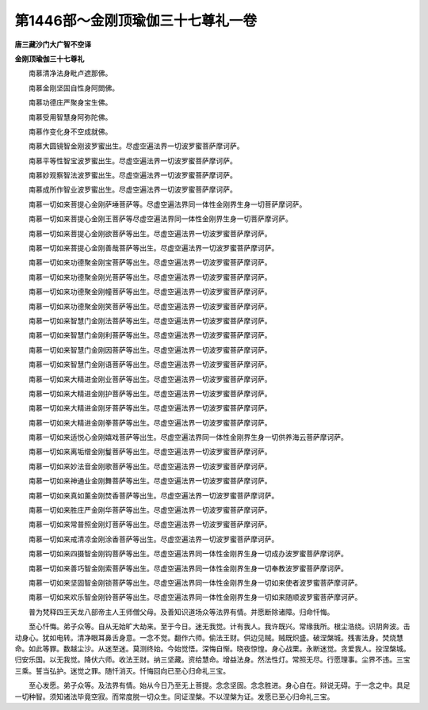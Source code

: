 第1446部～金刚顶瑜伽三十七尊礼一卷
======================================

**唐三藏沙门大广智不空译**

**金刚顶瑜伽三十七尊礼**


　　南慕清净法身毗卢遮那佛。

　　南慕金刚坚固自性身阿閦佛。

　　南慕功德庄严聚身宝生佛。

　　南慕受用智慧身阿弥陀佛。

　　南慕作变化身不空成就佛。

　　南慕大圆镜智金刚波罗蜜出生。尽虚空遍法界一切波罗蜜菩萨摩诃萨。

　　南慕平等性智宝波罗蜜出生。尽虚空遍法界一切波罗蜜菩萨摩诃萨。

　　南慕妙观察智法波罗蜜出生。尽虚空遍法界一切波罗蜜菩萨摩诃萨。

　　南慕成所作智业波罗蜜出生。尽虚空遍法界一切波罗蜜菩萨摩诃萨。

　　南慕一切如来菩提心金刚萨埵菩萨等。尽虚空遍法界同一体性金刚界生身一切菩萨摩诃萨。

　　南慕一切如来菩提心金刚王菩萨等尽虚空遍法界同一体性金刚界生身一切菩萨摩诃萨。

　　南慕一切如来菩提心金刚欲菩萨等出生。尽虚空遍法界一切波罗蜜菩萨摩诃萨。

　　南慕一切如来菩提心金刚善哉菩萨等出生。尽虚空遍法界一切波罗蜜菩萨摩诃萨。

　　南慕一切如来功德聚金刚宝菩萨等出生。尽虚空遍法界一切波罗蜜菩萨摩诃萨。

　　南慕一切如来功德聚金刚光菩萨等出生。尽虚空遍法界一切波罗蜜菩萨摩诃萨。

　　南慕一切如来功德聚金刚幢菩萨等出生。尽虚空遍法界一切波罗蜜菩萨摩诃萨。

　　南慕一切如来功德聚金刚笑菩萨等出生。尽虚空遍法界一切波罗蜜菩萨摩诃萨。

　　南慕一切如来智慧门金刚法菩萨等出生。尽虚空遍法界一切波罗蜜菩萨摩诃萨。

　　南慕一切如来智慧门金刚利菩萨等出生。尽虚空遍法界一切波罗蜜菩萨摩诃萨。

　　南慕一切如来智慧门金刚因菩萨等出生。尽虚空遍法界一切波罗蜜菩萨摩诃萨。

　　南慕一切如来智慧门金刚语菩萨等出生。尽虚空遍法界一切波罗蜜菩萨摩诃萨。

　　南慕一切如来大精进金刚业菩萨等出生。尽虚空遍法界一切波罗蜜菩萨摩诃萨。

　　南慕一切如来大精进金刚护菩萨等出生。尽虚空遍法界一切波罗蜜菩萨摩诃萨。

　　南慕一切如来大精进金刚牙菩萨等出生。尽虚空遍法界一切波罗蜜菩萨摩诃萨。

　　南慕一切如来大精进金刚拳菩萨等出生。尽虚空遍法界一切波罗蜜菩萨摩诃萨。

　　南慕一切如来适悦心金刚嬉戏菩萨等出生。尽虚空遍法界同一体性金刚界生身一切供养海云菩萨摩诃萨。

　　南慕一切如来离垢缯金刚鬘菩萨等出生。尽虚空遍法界一切波罗蜜菩萨摩诃萨。

　　南慕一切如来妙法音金刚歌菩萨等出生。尽虚空遍法界一切波罗蜜菩萨摩诃萨。

　　南慕一切如来神通业金刚舞菩萨等出生。尽虚空遍法界一切波罗蜜菩萨摩诃萨。

　　南慕一切如来真如薰金刚焚香菩萨等出生。尽虚空遍法界一切波罗蜜菩萨摩诃萨。

　　南慕一切如来胜庄严金刚华菩萨等出生。尽虚空遍法界一切波罗蜜菩萨摩诃萨。

　　南慕一切如来常普照金刚灯菩萨等出生。尽虚空遍法界一切波罗蜜菩萨摩诃萨。

　　南慕一切如来戒清凉金刚涂香菩萨等出生。尽虚空遍法界一切波罗蜜菩萨摩诃萨。

　　南慕一切如来四摄智金刚钩菩萨等出生。尽虚空遍法界同一体性金刚界生身一切成办波罗蜜菩萨摩诃萨。

　　南慕一切如来善巧智金刚索菩萨等出生。尽虚空遍法界同一体性金刚界生身一切奉教波罗蜜菩萨摩诃萨。

　　南慕一切如来坚固智金刚锁菩萨等出生。尽虚空遍法界同一体性金刚界生身一切如来使者波罗蜜菩萨摩诃萨。

　　南慕一切如来欢乐智金刚铃菩萨等出生。尽虚空遍法界同一体性金刚界生身一切如来随顺波罗蜜菩萨摩诃萨。

　　普为梵释四王天龙八部帝主人王师僧父母。及善知识道场众等法界有情。并愿断除诸障。归命忏悔。

　　至心忏悔。弟子众等。自从无始旷大劫来。至于今日。迷无我觉。计有我人。我许既兴。常缘我所。根尘浩绕。识阴奔波。击动身心。犹如电转。清净眼耳鼻舌身意。一念不觉。翻作六师。偷法王财。供边见贼。贼既炽盛。破涅槃城。残害法身。焚烧慧命。如此等罪。数越尘沙。从迷至迷。莫测终始。今始觉悟。深悔自惭。晓夜惊惶。身心战栗。永断迷觉。贪爱我人。投涅槃城。归安乐国。以无我觉。降伏六师。收法王财。纳三坚藏。资给慧命。增益法身。然法性灯。常照无尽。行愿理事。尘界不违。三宝三乘。誓当弘护。迷觉之罪。随忏消灭。忏悔回向已至心归命礼三宝。

　　至心发愿。弟子众等。及法界有情。始从今日乃至无上菩提。念念坚固。念念胜进。身心自在。辩说无碍。于一念之中。具足一切种智。须知诸法毕竟空寂。而常度脱一切众生。同证涅槃。不以涅槃为证。发愿已至心归命礼三宝。
